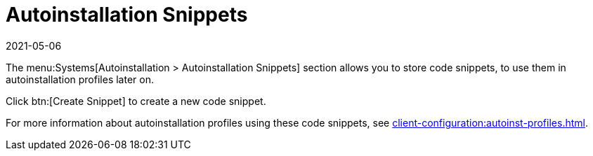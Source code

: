 [[ref-systems-autoinst-snippets]]
= Autoinstallation Snippets
:revdate: 2021-05-06
:page-revdate: {revdate}

The menu:Systems[Autoinstallation > Autoinstallation Snippets] section allows you to store code snippets, to use them in autoinstallation profiles later on.

Click btn:[Create Snippet] to create a new code snippet.

For more information about autoinstallation profiles using these code snippets, see xref:client-configuration:autoinst-profiles.adoc[].